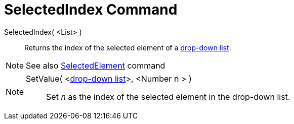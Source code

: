 = SelectedIndex Command

SelectedIndex( <List> )::
  Returns the index of the selected element of a xref:/Action_Objects.adoc[drop-down list].

[NOTE]
====

See also xref:/commands/SelectedElement_Command.adoc[SelectedElement] command

====

[NOTE]
====

SetValue( <xref:/Action_Objects.adoc[drop-down list]>, <Number n > )::
  Set _n_ as [.mw-selflink .selflink]#the index of the selected element# in the drop-down list.

====
